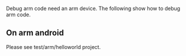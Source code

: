 Debug arm code need an arm device.  The following show how to debug arm code.

** On arm android
   
Please see test/arm/helloworld project.
